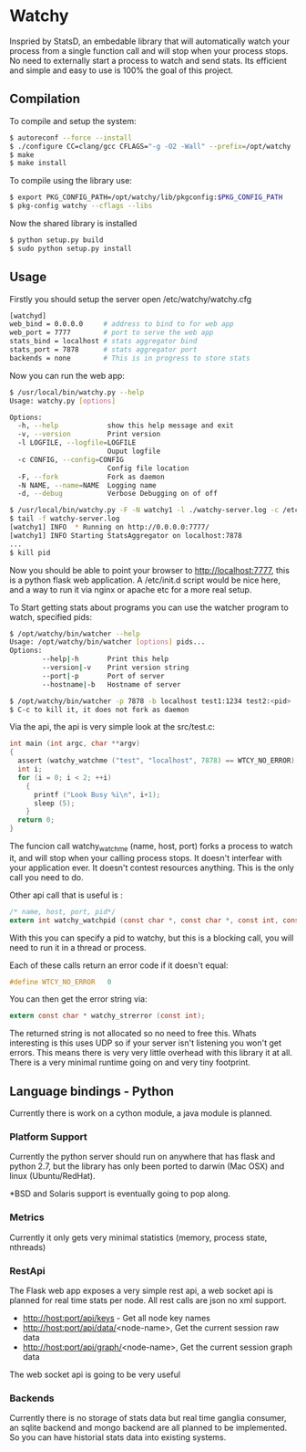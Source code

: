 * Watchy
Inspried by StatsD, an embedable library that will automatically
watch your process from a single function call and will stop when
your process stops. No need to externally start a process to watch
and send stats. Its efficient and simple and easy to use is 100% the
goal of this project.

** Compilation

To compile and setup the system:

#+BEGIN_SRC bash
$ autoreconf --force --install
$ ./configure CC=clang/gcc CFLAGS="-g -O2 -Wall" --prefix=/opt/watchy
$ make
$ make install
#+END_SRC

To compile using the library use:

#+BEGIN_SRC bash
$ export PKG_CONFIG_PATH=/opt/watchy/lib/pkgconfig:$PKG_CONFIG_PATH
$ pkg-config watchy --cflags --libs
#+END_SRC

Now the shared library is installed

#+BEGIN_SRC bash
$ python setup.py build
$ sudo python setup.py install
#+END_SRC

** Usage

Firstly you should setup the server open /etc/watchy/watchy.cfg

#+BEGIN_SRC bash
[watchyd]
web_bind = 0.0.0.0     # address to bind to for web app
web_port = 7777        # port to serve the web app
stats_bind = localhost # stats aggregator bind
stats_port = 7878      # stats aggregator port
backends = none        # This is in progress to store stats
#+END_SRC

Now you can run the web app:

#+BEGIN_SRC bash
$ /usr/local/bin/watchy.py --help
Usage: watchy.py [options]

Options:
  -h, --help            show this help message and exit
  -v, --version         Print version
  -l LOGFILE, --logfile=LOGFILE
                        Ouput logfile
  -c CONFIG, --config=CONFIG
                        Config file location
  -F, --fork            Fork as daemon
  -N NAME, --name=NAME  Logging name
  -d, --debug           Verbose Debugging on of off

$ /usr/local/bin/watchy.py -F -N watchy1 -l ./watchy-server.log -c /etc/watchy/watchy.cfg
$ tail -f watchy-server.log 
[watchy1] INFO  * Running on http://0.0.0.0:7777/
[watchy1] INFO Starting StatsAggregator on localhost:7878
...
$ kill pid
#+END_SRC

Now you should be able to point your browser to http://localhost:7777, this is
a python flask web application. A /etc/init.d script would be nice here,
and a way to run it via nginx or apache etc for a more real setup.

To Start getting stats about programs you can use the watcher program to watch,
specified pids:

#+BEGIN_SRC bash
$ /opt/watchy/bin/watcher --help
Usage: /opt/watchy/bin/watcher [options] pids...
Options:
        --help|-h       Print this help
        --version|-v    Print version string
        --port|-p       Port of server
        --hostname|-b   Hostname of server

$ /opt/watchy/bin/watcher -p 7878 -b localhost test1:1234 test2:<pid>
$ C-c to kill it, it does not fork as daemon
#+END_SRC

Via the api, the api is very simple look at the src/test.c:

#+BEGIN_SRC c
int main (int argc, char **argv)
{
  assert (watchy_watchme ("test", "localhost", 7878) == WTCY_NO_ERROR);
  int i;
  for (i = 0; i < 2; ++i)
    {
      printf ("Look Busy %i\n", i+1);
      sleep (5);
    }
  return 0;
}
#+END_SRC

The funcion call watchy_watchme (name, host, port) forks a process to watch it,
and will stop when your calling process stops. It doesn't interfear with your
application ever. It doesn't contest resources anything. This is the only call
you need to do.

Other api call that is useful is :

#+BEGIN_SRC c
/* name, host, port, pid*/
extern int watchy_watchpid (const char *, const char *, const int, const pid_t);
#+END_SRC

With this you can specify a pid to watchy, but this is a blocking call, you will
need to run it in a thread or process.

Each of these calls return an error code if it doesn't equal:

#+BEGIN_SRC c
#define WTCY_NO_ERROR   0
#+END_SRC

You can then get the error string via:

#+BEGIN_SRC c
extern const char * watchy_strerror (const int);
#+END_SRC

The returned string is not allocated so no need to free this. Whats interesting
is this uses UDP so if your server isn't listening you won't get errors. This
means there is very very little overhead with this library it at all. There is
a very minimal runtime going on and very tiny footprint.

** Language bindings - Python

Currently there is work on a cython module, a java module is planned.


*** Platform Support

Currently the python server should run on anywhere that has flask and python 2.7,
but the library has only been ported to darwin (Mac OSX) and linux (Ubuntu/RedHat).

*BSD and Solaris support is eventually going to pop along.

*** Metrics

Currently it only gets very minimal statistics (memory, process state, nthreads)

*** RestApi

The Flask web app exposes a very simple rest api, a web socket api is planned for
real time stats per node. All rest calls are json no xml support.

  * http://host:port/api/keys - Get all node key names
  * http://host:port/api/data/<node-name>, Get the current session raw data
  * http://host:port/api/graph/<node-name>, Get the current session graph data

The web socket api is going to be very useful

*** Backends

Currently there is no storage of stats data but real time ganglia consumer,
an sqlite backend and mongo backend are all planned to be implemented. So
you can have historial stats data into existing systems.
